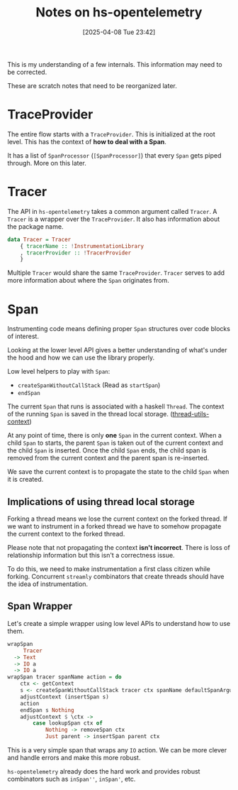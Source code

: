 #+title:      Notes on hs-opentelemetry
#+date:       [2025-04-08 Tue 23:42]
#+filetags:   :blog:docs:
#+identifier: 20250408T234251

#+begin_callout
This is my understanding of a few internals. This information may need to be
corrected.

These are scratch notes that need to be reorganized later.
#+end_callout

* TraceProvider

The entire flow starts with a =TraceProvider=. This is initialized at the root
level. This has the context of **how to deal with a Span**.

It has a list of =SpanProcessor= (=[SpanProcessor]=) that every =Span= gets
piped through. More on this later.


* Tracer

The API in =hs-opentelemetry= takes a common argument called =Tracer=. A
=Tracer= is a wrapper over the =TraceProvider=. It also has information about
the package name.

#+begin_src haskell
  data Tracer = Tracer
      { tracerName :: !InstrumentationLibrary
      , tracerProvider :: !TracerProvider
      }
#+end_src

Multiple =Tracer= would share the same =TraceProvider=. =Tracer= serves to add
more information about where the =Span= originates from.

* Span

Instrumenting code means defining proper =Span= structures over code blocks of
interest.

Looking at the lower level API gives a better understanding of what's under the
hood and how we can use the library properly.

Low level helpers to play with =Span=:
- =createSpanWithoutCallStack= (Read as =startSpan=)
- =endSpan=

The current =Span= that runs is associated with a haskell =Thread=. The context
of the running =Span= is saved in the thread local
storage. ([[https://hackage.haskell.org/package/thread-utils-context][thread-utils-context]])

At any point of time, there is only **one** =Span= in the current context. When
a child =Span= to starts, the parent =Span= is taken out of the current context
and the child =Span= is inserted. Once the child =Span= ends, the child span is
removed from the current context and the parent span is re-inserted.

We save the current context is to propagate the state to the child =Span= when
it is created.

** Implications of using thread local storage

Forking a thread means we lose the current context on the forked thread. If we
want to instrument in a forked thread we have to somehow propagate the current
context to the forked thread.

#+begin_callout
Please note that not propagating the context **isn't incorrect**. There is loss
of relationship information but this isn't a correctness issue.
#+end_callout

To do this, we need to make instrumentation a first class citizen while forking.
Concurrent =streamly= combinators that create threads should have the idea of
instrumentation.


** Span Wrapper

Let's create a simple wrapper using low level APIs to understand how to use
them.

#+begin_src haskell
  wrapSpan
       Tracer
    -> Text
    -> IO a
    -> IO a
  wrapSpan tracer spanName action = do
      ctx <- getContext
      s <- createSpanWithoutCallStack tracer ctx spanName defaultSpanArguments
      adjustContext (insertSpan s)
      action
      endSpan s Nothing
      adjustContext $ \ctx ->
          case lookupSpan ctx of
              Nothing -> removeSpan ctx
              Just parent -> insertSpan parent ctx
#+end_src

This is a very simple span that wraps any =IO= action. We can be more clever and
handle errors and make this more robust.

=hs-opentelemetry= already does the hard work and provides robust combinators
such as =inSpan''=, =inSpan'=, etc.
